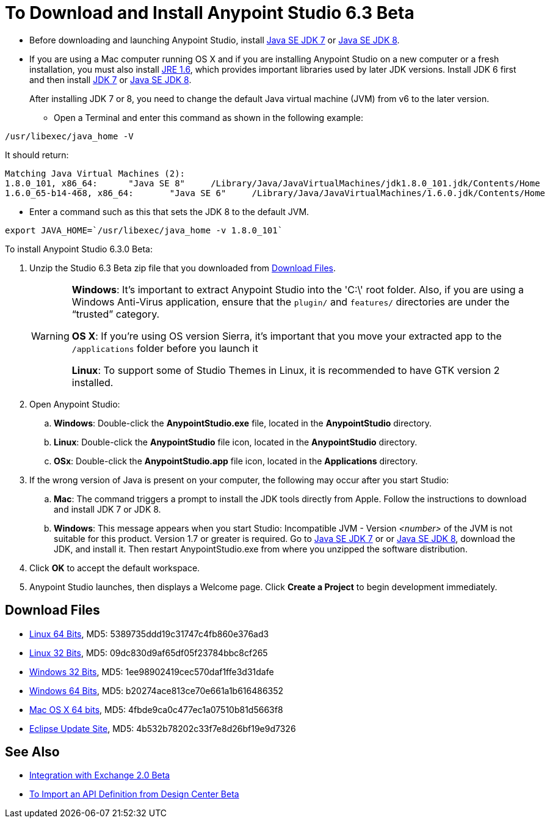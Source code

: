 = To Download and Install Anypoint Studio 6.3 Beta

* Before downloading and launching Anypoint Studio, install link:http://www.oracle.com/technetwork/java/javase/downloads/jdk7-downloads-1880260.html[Java SE JDK 7] or link:http://www.oracle.com/technetwork/java/javase/downloads/jdk8-downloads-2133151.html[Java SE JDK 8].

* If you are using a Mac computer running OS X and if you are installing Anypoint Studio on a new computer or a fresh installation, you must also install link:https://support.apple.com/kb/DL1572[JRE 1.6], which provides important libraries used by later JDK versions. Install JDK 6 first and then install link:http://www.oracle.com/technetwork/java/javase/downloads/jdk7-downloads-1880260.html[JDK 7] or link:http://www.oracle.com/technetwork/java/javase/downloads/jdk8-downloads-2133151.html[Java SE JDK 8].
+
After installing JDK 7 or 8, you need to change the default Java virtual machine (JVM) from v6 to the later version.

** Open a Terminal and enter this command as shown in the following example:

[source,code]
----
/usr/libexec/java_home -V
----

It should return:

[source,source,linenums]
----
Matching Java Virtual Machines (2):
1.8.0_101, x86_64:	"Java SE 8"	/Library/Java/JavaVirtualMachines/jdk1.8.0_101.jdk/Contents/Home
1.6.0_65-b14-468, x86_64:	"Java SE 6"	/Library/Java/JavaVirtualMachines/1.6.0.jdk/Contents/Home
----

** Enter a command such as this that sets the JDK 8 to the default JVM.

[source]
----
export JAVA_HOME=`/usr/libexec/java_home -v 1.8.0_101`
----

To install Anypoint Studio 6.3.0 Beta:

. Unzip the Studio 6.3 Beta zip file that you downloaded from <<Download Files>>.
+
[WARNING]
====
*Windows*: It's important to extract Anypoint Studio into the 'C:\' root folder. Also, if you are using a Windows Anti-Virus application, ensure that the `plugin/` and `features/` directories are under the “trusted” category.

*OS X*: If you're using OS version Sierra, it's important that you move your extracted app to the `/applications` folder before you launch it

*Linux*: To support some of Studio Themes in Linux, it is recommended to have GTK version 2 installed.
====
+
. Open Anypoint Studio:
.. *Windows*: Double-click the *AnypointStudio.exe* file, located in the *AnypointStudio* directory.
.. *Linux*: Double-click the *AnypointStudio* file icon, located in the *AnypointStudio* directory.
.. *OSx*: Double-click the *AnypointStudio.app* file icon, located in the *Applications* directory.
. If the wrong version of Java is present on your computer, the following may occur after you start Studio:
.. *Mac*: The command triggers a prompt to install the JDK tools directly from Apple. Follow the instructions to download and install JDK 7 or JDK 8.
.. *Windows*: This message appears when you start Studio:
Incompatible JVM - Version _<number>_ of the JVM is not suitable for this product. Version 1.7 or greater is required.
Go to link:http://www.oracle.com/technetwork/java/javase/downloads/jdk7-downloads-1880260.html[Java SE JDK 7] or  or link:http://www.oracle.com/technetwork/java/javase/downloads/jdk8-downloads-2133151.html[Java SE JDK 8], download the JDK, and install it. Then restart AnypointStudio.exe from where you unzipped the software distribution.
. Click *OK* to accept the default workspace.
. Anypoint Studio launches, then displays a Welcome page. Click *Create a Project* to begin development immediately.

== Download Files

* link:https://mule-studio.s3.amazonaws.com/6.3.0-BETA/AnypointStudio-for-linux-64bit-6.3.0-201706261611.tar.gz[Linux 64 Bits], MD5: 5389735ddd19c31747c4fb860e376ad3
* link:https://mule-studio.s3.amazonaws.com/6.3.0-BETA/AnypointStudio-for-linux-32bit-6.3.0-201706261611.tar.gz[Linux 32 Bits], MD5: 09dc830d9af65df05f23784bbc8cf265
* link:https://mule-studio.s3.amazonaws.com/6.3.0-BETA/AnypointStudio-for-win-32bit-6.3.0-201706261611.zip[Windows 32 Bits], MD5: 1ee98902419cec570daf1ffe3d31dafe
* link:https://mule-studio.s3.amazonaws.com/6.3.0-BETA/AnypointStudio-for-win-64bit-6.3.0-201706261611.zip[Windows 64 Bits], 
MD5: b20274ace813ce70e661a1b616486352
* link:https://mule-studio.s3.amazonaws.com/6.3.0-BETA/AnypointStudio-for-macosx-64bit-6.3.0-201706261611.zip[Mac OS X 64 bits], MD5: 4fbde9ca0c477ec1a07510b81d5663f8
* link:https://mule-studio.s3.amazonaws.com/6.3.0-BETA/studio-eclipse-plugin-update-site-6.3.0.zip[Eclipse Update Site], 
MD5: 4b532b78202c33f7e8d26bf19e9d7326

== See Also

* link:/anypoint-studio/v/6.3/exchange-integration[Integration with Exchange 2.0 Beta]
* link:/anypoint-studio/v/6.3/import-api-def-dc[To Import an API Definition from Design Center Beta]
